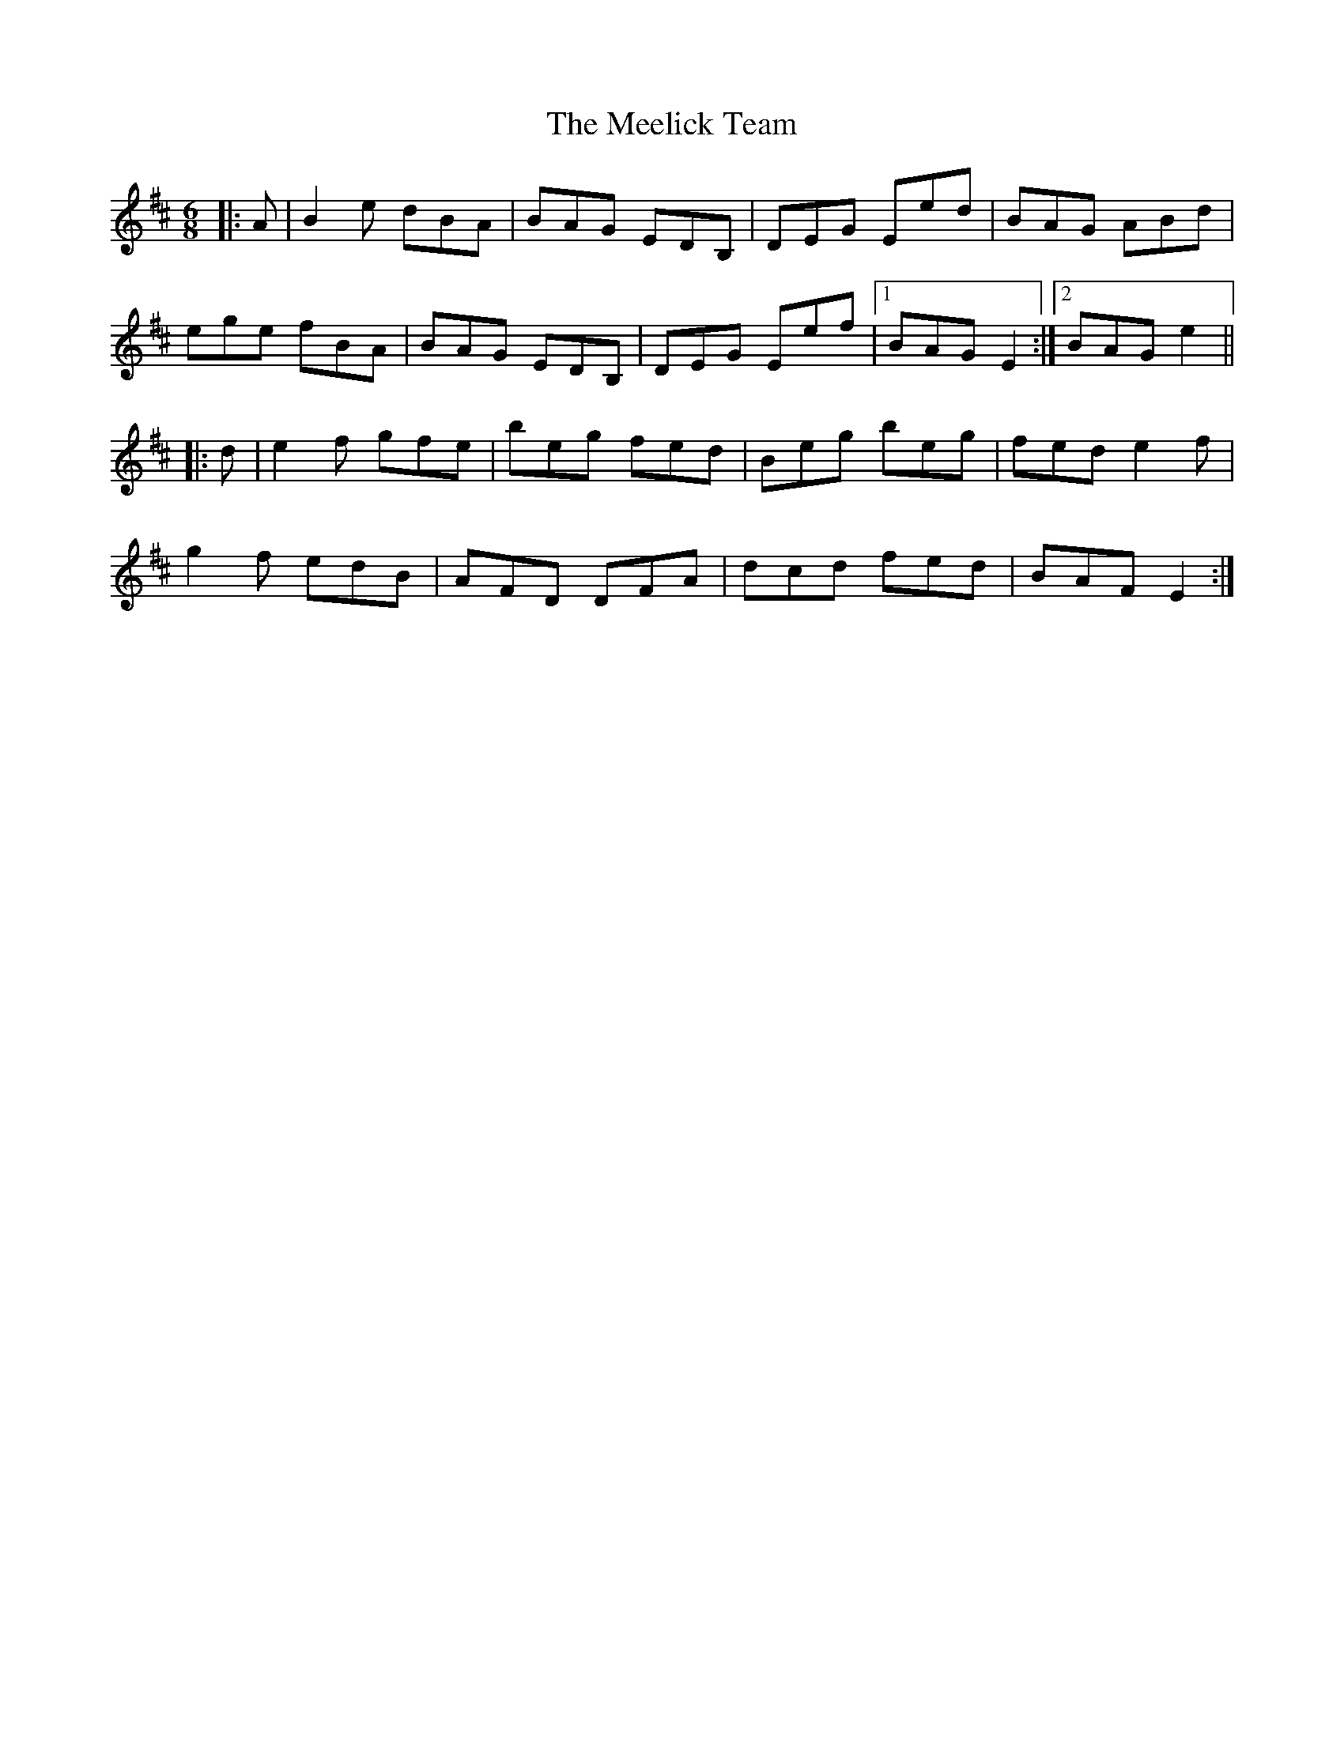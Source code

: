 X: 26233
T: Meelick Team, The
R: jig
M: 6/8
K: Edorian
|:A|B2 e dBA|BAG EDB,|DEG Eed|BAG ABd|
ege fBA|BAG EDB,|DEG Eef|1 BAG E2:|2 BAG e2||
|:d|e2 f gfe|beg fed|Beg beg|fed e2 f|
g2 f edB|AFD DFA|dcd fed|BAF E2:|

